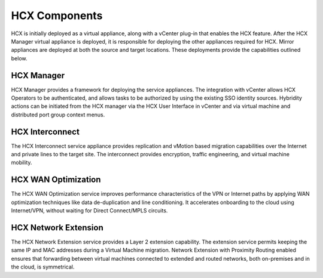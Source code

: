 ==============
HCX Components
==============

HCX is initially deployed as a virtual appliance, along with a vCenter plug-in
that enables the HCX feature. After the HCX Manager virtual appliance is
deployed, it is responsible for deploying the other appliances required for
HCX.
Mirror appliances are deployed at both the source and target locations. These
deployments provide the capabilities outlined below.

HCX Manager
~~~~~~~~~~~

HCX Manager provides a framework for deploying the service appliances. The
integration with vCenter allows HCX Operators to be authenticated, and allows
tasks to be authorized by using the existing SSO identity sources. Hybridity
actions can be initiated from the HCX manager via the HCX User Interface in
vCenter and via virtual machine and distributed port group context menus.

HCX Interconnect
~~~~~~~~~~~~~~~~

The HCX Interconnect service appliance provides replication and vMotion based
migration capabilities over the Internet and private lines to the target site.
The interconnect provides encryption, traffic engineering, and virtual machine
mobility.


HCX WAN Optimization
~~~~~~~~~~~~~~~~~~~~

The HCX WAN Optimization service improves performance characteristics of the
VPN
or Internet paths by applying WAN optimization techniques like data
de-duplication and line conditioning. It accelerates onboarding to the cloud
using Internet/VPN, without waiting for Direct Connect/MPLS circuits.

HCX Network Extension
~~~~~~~~~~~~~~~~~~~~~

The HCX Network Extension service provides a Layer 2 extension
capability. The extension service permits keeping the same IP and MAC addresses
during a Virtual Machine migration. Network Extension with Proximity Routing
enabled ensures that forwarding between virtual machines connected to extended
and routed networks, both on-premises and in the cloud, is symmetrical.
